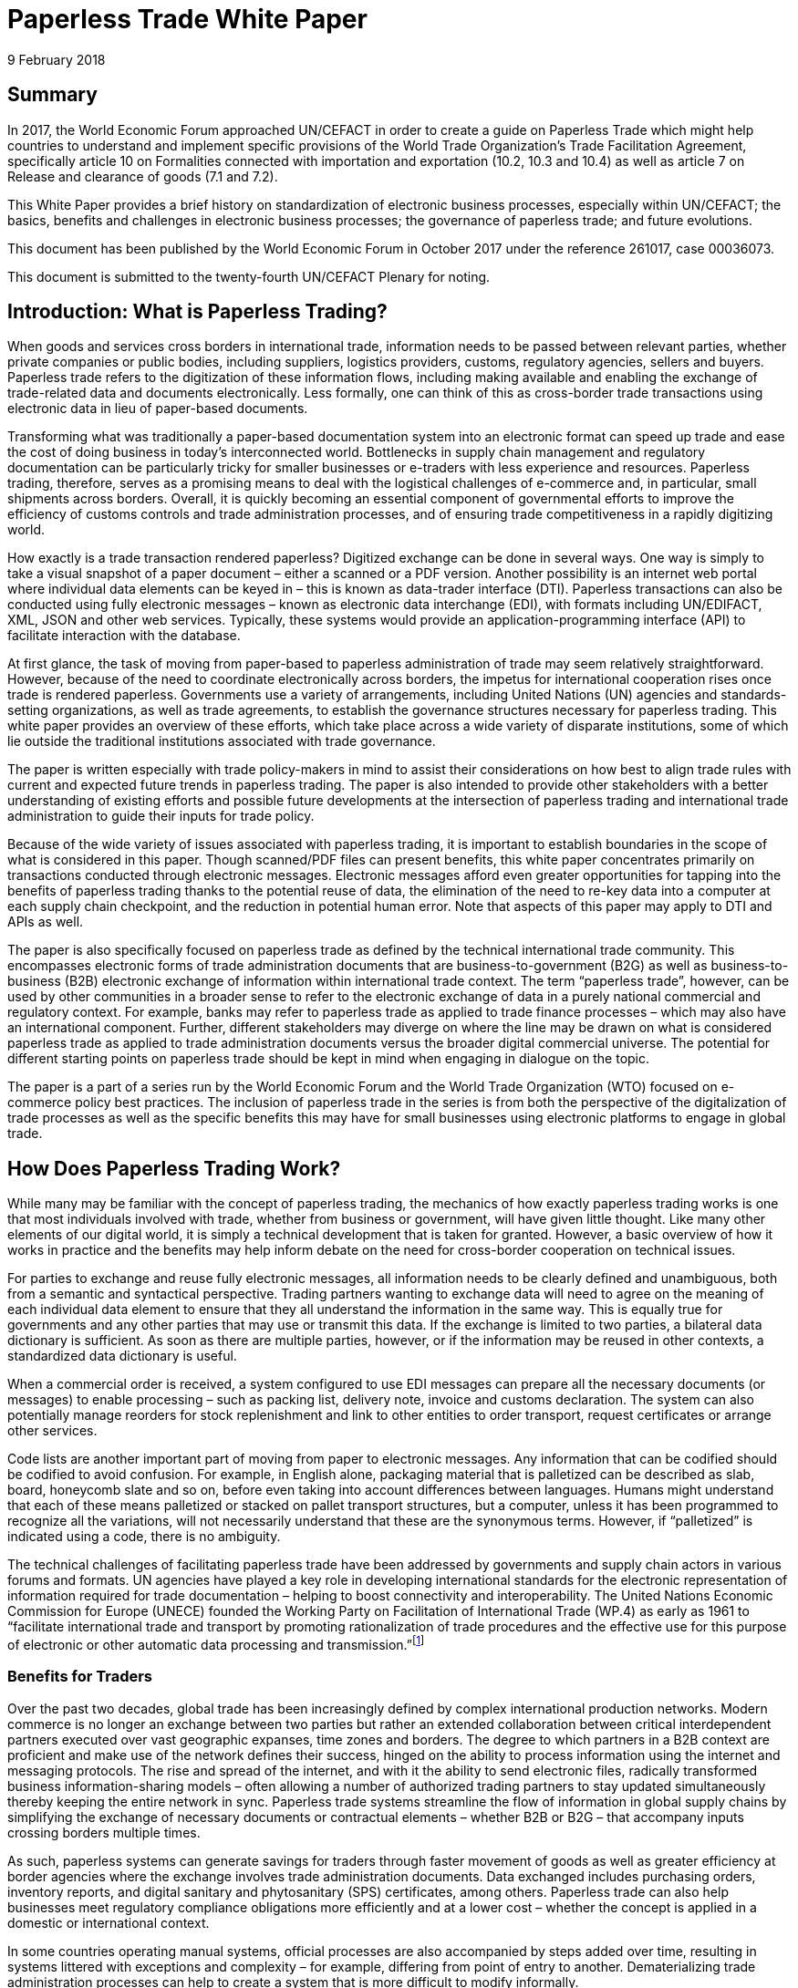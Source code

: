 = Paperless Trade White Paper
:title: Paperless Trade White Paper
:subtitle: How Does It Impact the Trade System?
:doctype: plenary
:docnumber: GE.18-02016(E)
:committee: United Nations Centre for Trade Facilitation and Electronic Business (UN/CEFACT)
:status: published
:copyright-year: 2018
:session: 24
:session-date: Geneva, 30 April – 1 May 2018
:agenda-item: Item 6 of the provisional agenda
:collaborator: World Economic Forum
:agenda-id: ECE/TRADE/C/CEFACT/2018/6
:revdate: 9 February 2018
:language: English
:distribution: General
:local-cache-only:
:data-uri-image:

[abstract]
== Summary
In 2017, the World Economic Forum approached UN/CEFACT in order to create a guide on Paperless Trade which might help countries to understand and implement specific provisions of the World Trade Organization’s Trade Facilitation Agreement, specifically article 10 on Formalities connected with importation and exportation (10.2, 10.3 and 10.4) as well as article 7 on Release and clearance of goods (7.1 and 7.2).

This White Paper provides a brief history on standardization of electronic business processes, especially within UN/CEFACT; the basics, benefits and challenges in electronic business processes; the governance of paperless trade; and future evolutions.

This document has been published by the World Economic Forum in October 2017 under the reference 261017, case 00036073.

This document is submitted to the twenty-fourth UN/CEFACT Plenary for noting.


== Introduction: What is Paperless Trading?

When goods and services cross borders in international trade, information needs to be passed between relevant parties, whether private companies or public bodies, including suppliers, logistics providers, customs, regulatory agencies, sellers and buyers. Paperless trade refers to the digitization of these information flows, including making available and enabling the exchange of trade-related data and documents electronically. Less formally, one can think of this as cross-border trade transactions using electronic data in lieu of paper-based documents.

Transforming what was traditionally a paper-based documentation system into an electronic format can speed up trade and ease the cost of doing business in today’s interconnected world. Bottlenecks in supply chain management and regulatory documentation can be particularly tricky for smaller businesses or e-traders with less experience and resources. Paperless trading, therefore, serves as a promising means to deal with the logistical challenges of e-commerce and, in particular, small shipments across borders. Overall, it is quickly becoming an essential component of governmental efforts to improve the efficiency of customs controls and trade administration processes, and of ensuring trade competitiveness in a rapidly digitizing world.

How exactly is a trade transaction rendered paperless? Digitized exchange can be done in several ways. One way is simply to take a visual snapshot of a paper document – either a scanned or a PDF version. Another possibility is an internet web portal where individual data elements can be keyed in – this is known as data-trader interface (DTI). Paperless transactions can also be conducted using fully electronic messages – known as electronic data interchange (EDI), with formats including UN/EDIFACT, XML, JSON and other web services. Typically, these systems would provide an application-programming interface (API) to facilitate interaction with the database.

At first glance, the task of moving from paper-based to paperless administration of trade may seem relatively straightforward. However, because of the need to coordinate electronically across borders, the impetus for international cooperation rises once trade is rendered paperless. Governments use a variety of arrangements, including United Nations (UN) agencies and standards-setting organizations, as well as trade agreements, to establish the governance structures necessary for paperless trading. This white paper provides an overview of these efforts, which take place across a wide variety of disparate institutions, some of which lie outside the traditional institutions associated with trade governance.

The paper is written especially with trade policy-makers in mind to assist their considerations on how best to align trade rules with current and expected future trends in paperless trading. The paper is also intended to provide other stakeholders with a better understanding of existing efforts and possible future developments at the intersection of paperless trading and international trade administration to guide their inputs for trade policy.

Because of the wide variety of issues associated with paperless trading, it is important to establish boundaries in the scope of what is considered in this paper. Though scanned/PDF files can present benefits, this white paper concentrates primarily on transactions conducted through electronic messages. Electronic messages afford even greater opportunities for tapping into the benefits of paperless trading thanks to the potential reuse of data, the elimination of the need to re-key data into a computer at each supply chain checkpoint, and the reduction in potential human error. Note that aspects of this paper may apply to DTI and APIs as well.

The paper is also specifically focused on paperless trade as defined by the technical international trade community. This encompasses electronic forms of trade administration documents that are business-to-government (B2G) as well as business-to-business (B2B) electronic exchange of information within international trade context. The term “paperless trade”, however, can be used by other communities in a broader sense to refer to the electronic exchange of data in a purely national commercial and regulatory context. For example, banks may refer to paperless trade as applied to trade finance processes – which may also have an international component. Further, different stakeholders may diverge on where the line may be drawn on what is considered paperless trade as applied to trade administration documents versus the broader digital commercial universe. The potential for different starting points on paperless trade should be kept in mind when engaging in dialogue on the topic.

The paper is a part of a series run by the World Economic Forum and the World Trade Organization (WTO) focused on e-commerce policy best practices. The inclusion of paperless trade in the series is from both the perspective of the digitalization of trade processes as well as the specific benefits this may have for small businesses using electronic platforms to engage in global trade.

== How Does Paperless Trading Work?
While many may be familiar with the concept of paperless trading, the mechanics of how exactly paperless trading works is one that most individuals involved with trade, whether from business or government, will have given little thought. Like many other elements of our digital world, it is simply a technical development that is taken for granted. However, a basic overview of how it works in practice and the benefits may help inform debate on the need for cross-border cooperation on technical issues.

For parties to exchange and reuse fully electronic messages, all information needs to be clearly defined and unambiguous, both from a semantic and syntactical perspective. Trading partners wanting to exchange data will need to agree on the meaning of each individual data element to ensure that they all understand the information in the same way. This is equally true for governments and any other parties that may use or transmit this data. If the exchange is limited to two parties, a bilateral data dictionary is sufficient. As soon as there are multiple parties, however, or if the information may be reused in other contexts, a standardized data dictionary is useful.

When a commercial order is received, a system configured to use EDI messages can prepare all the necessary documents (or messages) to enable processing – such as packing list, delivery note, invoice and customs declaration. The system can also potentially manage reorders for stock replenishment and link to other entities to order transport, request certificates or arrange other services.

Code lists are another important part of moving from paper to electronic messages. Any information that can be codified should be codified to avoid confusion. For example, in English alone, packaging material that is palletized can be described as slab, board, honeycomb slate and so on, before even taking into account differences between languages. Humans might understand that each of these means palletized or stacked on pallet transport structures, but a computer, unless it has been programmed to recognize all the variations, will not necessarily understand that these are the synonymous terms. However, if “palletized” is indicated using a code, there is no ambiguity.

The technical challenges of facilitating paperless trade have been addressed by governments and supply chain actors in various forums and formats. UN agencies have played a key role in developing international standards for the electronic representation of information required for trade documentation – helping to boost connectivity and interoperability. The United Nations Economic Commission for Europe (UNECE) founded the Working Party on Facilitation of International Trade (WP.4) as early as 1961 to “facilitate international trade and transport by promoting rationalization of trade procedures and the effective use for this purpose of electronic or other automatic data processing and transmission.”footnote:[Terms of Reference of the Facilitation of International Trade Procedures: http://www.unece.org/trade/facil/wp4_tor.htm (link as of 09/2017)]

=== Benefits for Traders

Over the past two decades, global trade has been increasingly defined by complex international production networks. Modern commerce is no longer an exchange between two parties but rather an extended collaboration between critical interdependent partners executed over vast geographic expanses, time zones and borders. The degree to which partners in a B2B context are proficient and make use of the network defines their success, hinged on the ability to process information using the internet and messaging protocols. The rise and spread of the internet, and with it the ability to send electronic files, radically transformed business information-sharing models – often allowing a number of authorized trading partners to stay updated simultaneously thereby keeping the entire network in sync. Paperless trade systems streamline the flow of information in global supply chains by simplifying the exchange of necessary documents or contractual elements – whether B2B or B2G – that accompany inputs crossing borders multiple times.

As such, paperless systems can generate savings for traders through faster movement of goods as well as greater efficiency at border agencies where the exchange involves trade administration documents. Data exchanged includes purchasing orders, inventory reports, and digital sanitary and phytosanitary (SPS) certificates, among others. Paperless trade can also help businesses meet regulatory compliance obligations more efficiently and at a lower cost – whether the concept is applied in a domestic or international context.

In some countries operating manual systems, official processes are also accompanied by steps added over time, resulting in systems littered with exceptions and complexity – for example, differing from point of entry to another. Dematerializing trade administration processes can help to create a system that is more difficult to modify informally.

Reductions in trade costs and efficiency via paperless trade can be particularly helpful for small and medium-sized enterprises (SMEs) using e-commerce platforms to access international markets.footnote:[http://artnet.unescap.org/pub/WP146.pdf (link as of 09/2017)] E-traders may have more limited resources to manage additional trade documentation, or doing so for relatively low value parcels may be uneconomical. For example, one survey found that where EDI files were not accepted in some countries, each parcel needed to be declared individually (contents, dimensions and weight).footnote:[https://www.wto.org/english/tratop_e/serv_e/wkshop_june13_e/ecom_national_board_e.pdf (link as of 09/2017)] Delivery delays due to waiting times at the border can be damaging for e-traders relying on good customer reviews to build trust.footnote:[https://www.intracen.org/uploadedFiles/intracenorg/Content/Publications/Bringing%20SMEs%20onto%20the%20e-Commerce%20Highway_final_250516_Low-res.pdf]

As electronic messages typically move much faster than physical merchandise, implementing paperless trade systems has also driven major innovations in international supply chains, such as “just-in-time” delivery. Using this approach, companies can hold as little stock as possible, ordering merchandise when it needs to be sold or used. Modern supply chains must equally adapt to ever-shortening production lifecycles, consumer tastes and rapid technological developments. Without electronic messages in the supply chain, these developments would be difficult.

Further, paperless trade systems have facilitated the emergence of “third-party logistics” (3PL) players that offer elements of distribution and fulfilment for clients. These play a vital role in the planning and execution of global trade. Some commercial solutions – such as customs APIs – offered by several logistics services providers can particularly help e-traders navigate customs clearance by enabling the integration of shipping and regulatory processes into their business systems and websites. Some logistics providers also offer landed cost calculators for e-traders to display the full cost of the product – including customs duties, shipping and transport – upfront to potential buyers and mitigate potential conflicts.footnote:[https://www.clarity-ventures.com/ecommerce/-all-features/cutting-edge-logistics-integrations/customs-and-duties-integration (link as of 09/2017)] More broadly, the operational side of trade today hinges on the inclusion of third-party specialists covering freight forwarders, quality-assurance teams, customs brokers and transport carriers for ocean, air and road – many of which deploy dematerialized processes in a B2B context.

=== Benefits for Governments

By enabling real-time information on the location and status of a shipment, paperless trade can improve transparency and traceability. As supply chains become more complex, traceability has been sought by consumers, business and governments across all manner of products, to ensure labour, environmental and other standards. While traceability can be achieved through paper-based systems, digital systems are timelier and can reduce fraud. On the latter, paperless trade can help to tackle illegal and counterfeit trade or trade-based money-laundering by increasing the visibility on exported goods and easily exposing trades that make no commercial sense. Paperless trade can also help governments more efficiently to address growing security concerns and the need to ensure there are no potential threats hidden in commercial packages. Electronic data exchange, where two governments have agreed to do so, can enable a better tracking of the value of goods declared – in some manual systems, exporters might over-declare to maximize tax recovery, while an importer might under-declare to pay less import duties. Recent evolutions in technology, such as blockchain, could provide benefits in ensuring the integrity of data.

Paperless trade can also play a key role in cross-border regulatory cooperation. For example, standardized electronic data messaging language maintained by UN agencies can enable countries to exchange electronic SPS certificates for agriculture products or communicate laboratory results in the agri-food industry. The International Plan Protection Convention (IPPC) multilateral treaty under the UN Food and Agriculture Organization (FAO) is developing a globally harmonized approach for electronic phytosanitary certificates exchange – used to check the quality of food products – that will use UN e- business standards.footnote:[As developed by the United Nations Centre for Trade Facilitation and e-Business (UN/CEFACT). See more here: https://www.ippc.int/en/ephyto/ (link as of 09/2017)] Another UN standard on electronic exchange of fishery data – including fishing locations, species and quantity caught and so on – could improve sustainable fisheries management and trade.footnote:[UN/CEFACT’s Fisheries Language Universal Exchange (FLUX) standard enables record and exchange of harmonized electronic data from fishing vessels to other parties. This could be one tool in help fisheries management traceability efforts in the supply chain in order to help reduce the incidence of illegal fishing and trade. https://www.unece.org/info/media/news/trade/2017/unece-showcases-its-contribution-to- halt-overfishing-at-un-ocean-conference-in-new-york/doc.html (link as of 09/2017)]


Many countries are developing single windows that serve as one simple point of entry for submitting regulatory documents and other supporting evidence when merchandise is imported or exported. Almost all single windows implemented today are electronic systems with a web-based interface. As such, running an electronic single window usually requires the ability to process electronic message exchanges. The World Trade Organization (WTO) Trade Facilitation Agreement (Article 10.4) includes an endeavour to maintain or establish a single window using information technology to the extent possible and practicable. According to the United Nations Economic Commission for Europe (UNECE) Recommendation 33,footnote:[The first international description and recommendation on Single Window, “Recommendation and Guidelines on establishing a Single Window to enhance the efficient exchange of information between trade and government Recommendation 33” UNECE 2005, see page 3, point 2: http://www.unece.org/fileadmin/DAM/cefact/recommendations/rec33/rec33_trd352e.pdf (link as of 09/2017)] a single window is a facility that allows parties involved in trade and transport to lodge standardized information and documents with a single entry point to fulfil all import, export and transit-related regulatory requirements. If information is electronic, individual data elements should only be submitted once.

Implementing paperless trade and electronic single-window systems can contribute to improving a country’s international commercial-enabling environment, encouraging more business activity, in turn driving economic growth and development. In Senegal, for instance, the implementation of the electronic single window reduced the border pre- clearance and clearance processing time by 90%, from an average of two weeks to just one day. The cost of border processes has decreased by 60%, while the streamlined system has allowed the border agencies to reassign staff to other priority areas.footnote:[African Alliance for E-Commerce and World Bank. AACE Single Window Peer Review: Senegal. 2014.] In Costa Rica, the Inter-American Development Bank finds that the implementation of the electronic single window increased exports by 2% a year from 2007-2013. Looking at the cost-benefit analysis, an approximate $1.7 million invested in the system translated into a twentyfold gain in terms of increased exports and reductions in public administration costs.footnote:[Volpe Martincus, Christian. _Out of the border labyrinth: an assessment of trade facilitation initiatives in Latin America and the Caribbean._ Inter-American Development Bank. 2016. P. 200
] This is equal to a rate of return of roughly $16 for every dollar paid. Peru also established a Single Window for Foreign Trade in 2010, which improves coordination by connecting eight government institutions that issue export and import permits, as well as shipping-related entities.footnote:[http://www.intracen.org/publication/SME-Competitiveness-Outlook-Meeting-the-Standard-for-Trade/ (link as of 09/2017)]

== Paperless Trade Challenges
Paperless trade is not without challenges. The set-up and operation of paperless trade measures, supporting regulation and electronic single windows, is not yet a given across all countries. The UN has conducted a survey of 120 countries, across a range of 38 measures related to trade facilitation and paperless trading. From a subset of factors relevant to all survey countries, it was then able to derive an average implementation score; a score of 100% reflects full implementation across all factors. The average implementation rate of trade facilitation and paperless trade measures from the most recent 2017 survey 61%.footnote:[http://www.unescap.org/news/good-progress-made-implementing-wto-trade-facilitation-agreement-still-long-road-paperless-and (link as of 09/2017)] This figure reflects steady improvement over the past two years but also highlights the degree to which most countries have yet to implement the full range of possible measures.footnote:[Note that the average implementation rate in 2015 was 53%. See https://unnext.unescap.org/content/global-survey-trade-facilitation-and-paperless-trade-implementation-2015 (link as of 09/2017).]

Even more alarming is the fact that only about 34% of countries have implemented measures related to the cross-border exchange of electronic data and documents.footnote:[See supra note 11.] Results from the OECD-WTO Sixth Global Aid for Trade Review show that while most IT border systems in developed and emerging economies can be used for EDI-based exchange, this is still under implementation in many low-income economies. Countries with less clear legislation, weaker infrastructure and lower IT capacity can face hurdles in implementing paperless systems.

Furthermore, only about 40% of all upper-middle income countries have single windows in place, while the figure is 20% for lower-middle income countries and less than 10% in low-income countries.footnote:[https://www.wto.org/english/res_e/booksp_e/aid4trade17_e.pdf] The OECD finds that progress on implementing single windows is often linked to the quality of cooperation and information exchange among various government agencies, customs departments and border control posts.footnote:[Ibid.] Single-window implementation may pose a bigger challenge for countries more reliant on imports due to complexity. Some systems may also not satisfy the five-point definition of a “single window” – whether because there is not a governmental mandate resulting in multiple systems or there is not a clear single entry point. Where single windows do not distribute information to all relevant regulatory bodies, traders may still need to submit information several times.

Paperless trading is also reliant on domestic rules on the legal validity of electronic documents, electronic signatures, where these are applied, and other data-regulation requirements. Further, if paperless trade is to be effective in the international trade- enabling context, governments must accept data at customs and within regulatory agencies without also requiring original paper documentation. In other words, a paperless system that still requires the submission of paper-based documents at some point in the trading chain destroys much of the value of the digital tools for traders.

Finally, capacity building may be needed to boost paperless trade use. SMEs and e-traders may lack access to the internet, encounter slow connections, or pay high usage rates. Even with access, they may not have the digital skills to use new IT systems or services or be able to maximize the advantage of going paperless.footnote:[http://www.intracen.org/publication/Bringing-SMEs-onto-the-e-Commerce-Highway/ (link as of 09/2017)]

== Technical Standards for Paperless Trading: A brief history
As is true of any system with complex technical arrangements that require cross- border cooperation, international standards have emerged for different facets of paperless trade. This section provides a quick overview of these standards, including their historical evolution.

[IMPORTANT]
.The United Nations Centre for Trade Facilitation and e-Business
====
The United Nations Centre for Trade Facilitation and e-Business (UN/CEFACT) is an intergovernmental body of the UNECE. It develops policy recommendations and standards based on public and private sector collaboration. Work on these deliverables requires the support of at least three UN Members. Completed projects are presented to the UN/CEFACT Plenary – which any UN Member can join – for approval. In this way, all countries can participate in the standardization process. All results are available free of charge.

UN/CEFACT aims to be a semantic hub for data elements. It maintains a Core Component Library (CCL) that serves as an encyclopedia of data elements and includes inputs from other organizations with electronic business standards; this is outlined in a multilateral MoU between UNECE and the International Standards Organization (ISO), International Telecommunications Union (ITU) and International Electrotechnical Commission (IEC). A long-term objective is to harmonize various data elements and render the base semantics compatible between different standards bodies. Other bodies such as the World Customs Organization (WCO) have aligned their data requirements with past CCL libraries as demonstrated in a case study in <<annex-b>>.
====

International technical standards play an important role in trade governance, in large part due to the WTO Agreement on Technical Barriers in Trade (TBT Agreement) and similar language in free trade agreements (FTAs)/regional trade agreements (RTAs). WTO Members are required to base their technical regulations for trade in goods on international standards or to explain why deviation is necessary. Awareness of the existing international standards, and the institutions through which these standards are established, is important for trade policy-making. This is especially the case if paperless trading systems at the border will be integrated with domestic regulatory systems concerning the distribution and sale of goods behind the border.

Disparate institutions at the multilateral and regional levels are involved in the creation of these international technical standards. Because of the division of responsibilities within government bureaucracies, some trade policy-makers will not necessarily be aware of the work of other officials within their own government in establishing these technical standards, despite the fact that the creation of such standards will inevitably impact traders. The discussion below is also intended to flag for trade policy-makers the various forums through which international technical standards governing paperless trading are being shaped, so that they can better coordinate their policy-making objectives on paperless trade within their government.

Efforts to improve cross-border exchange of trade information date back more than 50 years. The UN Layout Key was developed in the 1960s to standardize the representation of information on trade documents. It was quickly accompanied by a data dictionary so all parties would consistently understand the same thing. The birth of the UN Trade Data Element Directory, or UN/TDED, was the first essential step towards electronic messages.

As mentioned above, code lists are another important feature of paperless trade, allowing for better mutual understanding of content as textual information may be incomplete, misleading or uninterpretable. UN/CEFACT maintains a number of code lists that can be downloaded free of charge and are often used by other standard-setting bodies to increase interoperability. Further information on UN/CEFACT code lists is included in <<annex-a>>.

The availability of a data dictionary and the use of code lists combined with an exponential growth in the use of computers led to the creation of standardized messages for data exchange. The UN Electronic Data Interchange for Administration, Commerce and Transport (UN/EDIFACT) was one pioneer in this area – effectively replacing some paper documents from the mid-1980s onwards. Similar initiatives took place regionally.

UN/EDIFACT is a syntax or message exchange language that is centrally maintained by UN/CEFACT. Some messages are developed by other organizations and then submitted to UN/CEFACT to be harmonized and entered into the official directories. The messages are identified by a six-character name, such as INVOIC for invoice or CUSDEC for a customs declaration, and the information is organized into groupings, similar to those found on paper documents including importer information, product details, payment conditions, and so on. Each grouping has a strict format – such as length and type of information – much of which was inherited from paper documents. Further information on the technical functioning of UN/EDIFACT messages is detailed in <<annex-a>>.

UN/EDIFACT was the dominant messaging syntax throughout the 1990s and remains likely the most widely used single standard for data exchange – especially since it is freely available and is regularly updated. While official statistics are hard to come by, sectoral estimates, such as those by the maritime industry, indicate that about 8,000 EDIFACT messages are exchanged per day.

Even so, over the past two decades an increasing number of exchanges use XML. This EDI syntax provides higher flexibility in the structure, length and format, often making it more attractive. However, there is no single, centrally maintained XML version – there could potentially be as many XML languages as business partners. Other technical disadvantages include larger data files. UN/CEFACT does offer a standardized XML, as do some International Organization of Standards (ISO) committees, the World Customs Organization (WCO), the International Air Transport Association (IATA) and others. The UN/CEFACT approach to XML has been to start standardizing the processes and then the data related to each process is to contain before creating XML messages. Further information on XML languages is contained in <<annex-a>>.

The use of electronic invoices merits particular attention. The European Union has decided that all public institutions must accept and may require electronic invoices, as part of a wider drive to decrease the use of paper. Two standards should be used to ensure interoperability, one of which is the UN/CEFACT Cross Industry Invoice (CII). All public institutions – from elementary schools to garbage collection, from town halls to ministries – will be obliged to accept the CII as one of the official standards for the submission of electronic invoices.footnote:[See case study in <<annex-b>>] Other countries are also seriously studying implementation of the CII.

The CII is accompanied by a series of messages, beginning with the term cross- industry, which aim to cover a range of domain needs from agriculture to automotive and industrial services. Cross-industry messages cover invoice, ordering, catalogue, quotation, delivery, remittance and so on. These have today been consolidated into a Supply Chain Reference Data Model that enables a process-driven approach instead of a document- driven approach to supply chain information exchanges.

== Key Principles for Paperless Trading

From all of the above, it is hardly surprising that paperless trade is often seen as a tech-driven process. But this is only partially true; implementation requires, first and foremost, a high-level political consensus, policy frameworks, supporting laws and legislation and an institutional set-up. A policy framework may define targets and implementing strategies and detail the necessary allocation of resources, while enabling legal structures includes laws and statutes, implementing decrees and regulations and contractual provisions – such as for the terms of use or the provision of electronic single windows or e-Port Community Systems.

Efforts towards uniform supporting legislation came a decade after the initiation of technical standards for paperless trade, largely through the United Nations Commission for International Trade Law (UNCITRAL), which developed model laws relevant to electronic transactions, e-commerce and e-signatures.footnote:[For further information on electronic transactions and e-signatures, see “Making Deals in Cyberspace: What’s the Problem,” World Economic Forum, October 2017.] These model laws include several key governance principles.

The first is the principle of non-discrimination between the use of electronic communications and paper when submitting documents such as those required by regulatory agencies. Laws that allow the submission of electronic information are essential for launching an effective paperless trade system.

Second, the principle of functional equivalence implies that paper-based functions may be replicated by electronic communications or procedures, which may or may not be mirror images of paper-based procedures but fulfil the same legal functions.

Third, applying the principle of technological neutrality implies ensuring that legislation does not favour specific technologies. In a rapidly changing digital and technology environment, paperless trade policy frameworks must be open to future developments. Detailed provisions on technical requirements can be contained in implementing regulations that are easier to adapt as needed.

These principles have been carried forward in some trade and regional integration contexts. Part of the legal framework for electronic contracting is also based on standard contracts and rules such as the Incoterms and the Uniform Customs and Practice for Documentary Credits of the International Chamber of Commerce.footnote:[UN/CEFACT provides a code list for Incoterms in Recommendation No. 5.] Paperless trade policy frameworks can also relate to issues on data authentication and security as well as data protection and retention, including data archiving and sharing.

== Global Governance of Paperless Trade
At present, a number of efforts exist to advance interoperable paperless trade policy frameworks through a variety of approaches. These include recommendations from UN agencies, trade deals and regional integration initiatives. Importantly, these ongoing efforts exist across institutions and are not necessarily coordinated.

One approach has been to focus on shaping non-obligatory norms, or suggested recommendations, for governments to follow. UN/CEFACT plays a key role in developing trade facilitation recommendations targeting high-level policy-makers that typically touch on specific aspects of paperless trade. For example, Recommendation 12 applies to facilitating maritime transport documentation through a principle of an electronic sea waybill to replace the paper-based bill of lading. Recommendation 14 provides guidance on electronic authentication for trade documents.

Another approach has been to develop treaty provisions. The WTO TFA, a multilateral deal that entered into force in February 2017, contains a number of provisions potentially relevant to paperless trade. These refer to the electronic exchange of data and documents, the electronic submission of trade related documents, e-payment systems, electronic single window systems and international standards for paperless trade. Some specific references are detailed in <<table1>> (below), although others could also be considered.

While covering aspects related to paperless trade, the textual language of the TFA leaves much room for WTO Members to shape their own systems and legal frameworks. The TFA is also crafted to take into account individual country situations and capacities. To benefit from the special and differential treatment provisions found in the agreement, WTO Members must categorize and notify their ability to fulfil each provision and may signal the need for support for implementation. Estimates suggest that full implementation of the TFA – which includes but goes beyond paperless trade administration provisions – could reduce trade costs by an average of 14.3% and boost global trade by up to $1 trillion a year.footnote:[https://www.wto.org/english/res_e/booksp_e/world_trade_report15_e.pdf (link as of 09/2017)]

[[table1]]
.WTO TFA provisions relevant to paperless trade
|===
|Article |Provision

|Article 7.1 |  “Each Member shall, as appropriate, provide for advance lodging of documents in electronic format for pre-arrival processing of such documents.”
|Article 7.2 | “Each Member shall, to the extent practicable, adopt or maintain procedures allowing the option of electronic payment for duties, taxes, fees, and charges collected by customs incurred upon importation and exportation.”
|Article 10.2 | "Each Member shall, where appropriate, endeavour to accept paper or electronic copies of supporting documents required for import, export, or transit.”
|Article 10.3 | Encourages Members to “use relevant international standards or parts thereof as a basis for their import, export, or transit formalities and procedures” which in theory would apply to standards relevant for e- commerce as well.
|Article 10.4 |  “Members shall endeavor to establish or maintain a single window, enabling traders to submit documentation and/or data requirements for importation, exportation, or transit of goods through a single entry point to the participating authorities or agencies.” The article further stipulates that “Members shall, to the extent possible and practicable, use information technology to support the single window.”
|===

Besides these texts, paperless trade provisions commonly feature in FTAs. Indeed, the first e-commerce provision found in any trade deal addresses paperless trade, specifying that parties should have in place an electronic environment supporting electronic business application between their customs administrations and trading community.footnote:[2001 RTA between New Zealand and Singapore, as referenced in https://www.wto.org/english/res_e/reser_e/ersd201711_e.pdf (link as of 09/2017)] One study found that more than half of the trade agreements in play since 2005 address paperless trade in some shape or form.footnote:[Duval, Yann and Kong Mengjing. Digital Trade Facilitation: Paperless Trade in Regional Trade Agreements. ADBI Working Paper Series, June 2017. Available at https://www.adb.org/sites/default/files/publication/321851/adbi-wp747.pdf (link as of 09/2017) Note that this study uses a broader definition of paperless trading than the WTO study referenced below.] Specifically, in a recent study of regional trade agreements, the WTO notes that paperless trade administration provisions are found in the e-commerce chapter of 47 RTAs (or 32 RTAs if provisions referring to e- government are excluded) and in the customs procedures or trade facilitation chapters of 39 RTAs. In addition, related provisions on electronic procurement can be found in the government procurement chapter of 25 RTAs. Overall, paperless trade provisions are the sixth most common type found in RTA e-commerce chapters.footnote:[ https://www.wto.org/english/res_e/reser_e/ersd201711_e.pdf (link as of 09/2017)]

The focus area and coverage of these provisions, however, can vary greatly. Specific articles on paperless trading often take the form of soft, rather than hard binding commitments where negotiators use language such as “shall endeavour”. The provision is usually accompanied by a definition of trade administration documents.footnote:[WTO research notes that this typically refers to forms issued or controlled by the government of a party, which must be completed by or for an importer or exporter in relation to the import of export of goods. The FTA between Japan and Switzerland is the only agreement notified to the WTO that extends the definition to forms that a party issues or controls that must be completed by a services supplier. For more, see: https://www.wto.org/english/res_e/reser_e/ersd201711_e.pdf (link as of 09/2017)] Paperless trading provisions frequently require that a government make publicly available electronic versions of all trade administration documents – sometimes specifying a time-delineated implementation goal. These also typically require the government to accept trade administration documents submitted electronically as the legal equivalent of the paper version of such document.

Select FTAs require parties to work towards the implementation of initiatives that support paperless trading – such as electronic single windows. An FTA between Chile and Australia, for example, refers to the development of a single window with cross- referencing between the e-commerce and customs chapters. Several FTAs see parties pledge to use international standards or methods when developing paperless trade systems, which can be a good way to ensure interoperability.

Some countries have inserted provisions on cooperation in relation to paperless trading. This can take the form of sharing experiences on regulations, laws and programmes on e-commerce and e-government – with the latter a proxy for paperless trading – or regulatory dialogue. A limited number of agreements require parties to cooperate bilaterally and in international forums to enhance the acceptance of electronic versions of trade administration documents. The Japan-Singapore FTA commits parties to encourage cooperation between relevant private entities engaged in paperless trading and establishes a joint committee on paperless trade geared towards reviewing implementation issues.

The minority of FTAs in which the language of the standalone “paperless trading” provision is drafted as a binding obligation almost all concern an FTA with Australia or New Zealand. These include the Australia-China FTA, Australia-Malaysia FTA, Australia- Singapore FTA, Australia-Thailand FTA and New Zealand-Thailand FTA. Each of these agreements allows limited exceptions if there is a “domestic or international legal requirement to the contrary” or if paperless trading would “reduce the effectiveness of the trade administration process”.

Among recent FTAs, the Trans-Pacific Partnership (TPP) had the broadest comprehensive coverage in terms of elements related to paperless trading. It included acceptance of electronic copies; e-submission of trade-related documents such as SPS certification; electronic customs systems; e-certification and e-signature, including mutual recognition; and international standards. Besides the TPP, other FTAs with a broad scope of coverage include the US-Republic of Korea FTA and several other recent Korean FTAs (such as those with China and Viet Nam).

In general, the breadth of paperless trading elements is broadest for FTAs negotiated in the Asia-Pacific, reflecting the region’s leadership in this area. While the EU has focused on building paperless trading systems for its members, FTAs negotiated by the European Commission tend not to put as much emphasis on paperless trading as compared to those negotiated by the US, Australia, Republic of Korea, or others. The EU agreement with Colombia and Peru includes the commitment to endeavour to make trade management documents available electronically and to accept electronic documents as the legal equivalent of paper. The agreement with Korea includes cooperation on implementing paperless trading.

The UN Economic and Social Commission for the Asia-Pacific (UNESCAP) adopted a Framework Agreement on Facilitation of Cross-Border Paperless Trade in May 2016 to advance regional coherence. The treaty is designed to provide new tools and a digital complement for implementing the TFA and facilitating cross-border commerce. Among other things, it will help to promote general principles to enable the exchange and mutual recognition of trade-related data and documents in electronic form. Some estimates suggest full implementation could boost Asia-Pacific exports by as much as $257 billion annually, while the time taken to export could fall by 44%. Cost savings across all trade in the Asia-Pacific region could be worth $7 billion annually.footnote:[“New UN treaty to facilitate paperless trade in Asia and the Pacific to support Trade Facilitation Agreement implementation.” Trade Facilitation Agreement Facility, 1 October 2016. Available at http://www.tfafacility.org/new-un-treaty-facilitate-paperless-trade-asia-and-pacific-support-trade- facilitation-agreement (link as of 09/2017)] The UNESCAP Framework Agreement includes specific provisions to consider requests from least developed and landlocked developing countries for technical assistance to develop paperless trade capacities.

== Technical Considerations Looking Ahead
On the one hand, the constant evolution of technology requires avoiding regulation that locks in one particular solution. On the other hand, the introduction of new technologies or standards into trade processes will create disruptions for actors in the supply chain, so transition plans will be essential.

To date, it is worth noting that electronic messages have been treated as a direct alternative to paper documents, with paperless trade effectively taking a “document-driven” approach with the information in electronic messages being organized in line with corresponding documents, such as invoice, bill of lading, customs declaration and so on. However, this does not optimize the information being gathered. Most documents are part of a chain of information exchanges and a good deal of information tends to be repeated at each step whether on the paper document or an electronic equivalent.

A process-driven approach to the chain of information exchanges would instead consider each exchange within the context of other exchanges related to the same process. Each electronic message in the chain only needs to contain new information, rather than repeating redundant information. The approach implies rethinking how information is exchanged. It also corresponds more closely to the one-time data entry called for in single windows, as defined in UNECE Recommendation 33, and is closer to concepts behind blockchain technology. UN/CEFACT has produced Reference Data Models that support this approach.

Finally, as has been made clear by now, technical standards are a key part of paperless trade. However, it is important to keep in mind the individual agendas of organizations that push their standards, or that disparage another standard. Many IT companies will make a living off complicated data exchange so it may not be in their interest to have an interoperable system. This is sometimes the case for certain governments or government administrations as well. Nevertheless, as more and more trade and international business processes move online, ensuring interoperability and interconnectivity between systems would help to maximize the benefits of the digital economy. This is as much a strategic regulatory choice as it is a business case.

== Options for Further Trade Governance

Several WTO Members have raised the possibility of discussing paperless trade at the WTO, in some instances in connection with implementing the TFA. This includes suggestions for WTO members to accept electronic trade administration documents and grant these the same legal status as paper versions; and facilitating access to, use of and data exchange with the single window of a member’s authorities for international trade by cross-border e-commerce transaction platforms and traders.

One question raised by the examination above is whether WTO members would be willing to accept any treaty language that takes the form of binding, rather than soft, commitments. To date, most RTAs have not used such language – with a few exceptions in the Asia-Pacific region – except on cooperation and information exchange provisions. What type of principles or cooperative approach could the WTO take? What could be learned from the TFA in terms of graduated levels of commitment and binding?

Certainly, activity is happening outside the WTO, as evidenced by UNECE’s 50-year commitment on the topic. As well as growing prevalence in FTAs, regional initiatives to promote interoperable paperless trading systems are also proceeding, including the UNESCAP paperless trade governance framework. As another example, the Asian Pacific Economic Cooperation (APEC) economies’ 1998 Blueprint for Action on Electronic Commerce included a pledge on reducing the requirement for paper documents for customs or other cross-border trade administration by 2005 for developed economies and by 2010 for developing economies, or as soon as possible thereafter. APEC ministers have recognized the potential of paperless trading on several occasions since and have voluntarily outlined individual action plans on paperless trading from 2002 onward.footnote:[https://www.apec.org/Meeting-Papers/Leaders-Declarations/1998/1998_aelm/apec_blueprint_for.aspx (link as of 09/2017)]

Some countries are also exploring innovative bilateral projects to address new trends. For example, Australia and New Zealand are putting in place an e-commerce “green lane” trial to allow for more seamless movement of low-risk goods through the international mail stream between the two countries. The move is driven by recognition of the increasing volume of low-value e-commerce items in the mail stream. The aim is to pre-screen and pre-clear e-commerce goods using data, enabling faster border clearance, improving efficiency of processes, and directing organizational resources towards high-risk goods. The trial is consistent with a WCO-UPU global model for data exchange between customs and posts, agreed in 2012. The trial will use the WCO-UPU Data Model message formats to support the implementation of Electronic Advance Data (EAD) between post and customs, enabled by the UPU CDS.POST IT platform. To ensure the quality of data, e- traders will be encouraged to provide item-level data electronically.

In light of the above, trade officials, customs authorities, regulators and non- governmental stakeholders wishing to advance paperless trade could consider the following questions to establish intervention points:

* To what extent do your regulatory authorities and other officials already accept electronic submissions of trade-related documents? Is this possible, for example, for certificates of origin, SPS certificates, etc., or only for standard trade documentation?
* Do you treat electronic versions of trade documentation as equivalent to the paper version? If not, why not? What are the areas where paper documentation is still required?
* To what extent does your government already permit electronic payment of duties, taxes and other charges associated with import or export?
* Are your systems aligned with international standards? Which standards? Where are they not aligned? What is the rationale given for why not?
* If paperless systems do not exist currently, what are the limitations preventing their implementation? Are there any near-term plans to build out more paperless trading systems?
* How costly will it be to move towards electronic systems for trade documentation? What types of cost savings might you recoup over time? Is it likely that you will be able to procure the funds to do so?
* Besides cost, what political roadblocks might be encountered in transitioning away from paper for trade documentation and records?
* Are there regional initiatives already under way or ones that could develop in the near future?
* Which business constituencies will be most affected by the switch to paperless systems?
* What types of capacity building programmes will be required to maximize the benefits of paperless trading for SMEs? Is the government equipped to provide this capacity building, or is there another actor that can do so?

Capacity building programmes are a key element to ensure that the benefits of paperless trade are widely available and taken advantage of. Thailand’s Electronic Transactions Development Agency (ETDA) and Office for SME Promotion (OSMEP), for example, have developed a training programme for SMEs to use the national and ASEAN Single Window. An ASEAN Connectivity through Trade and Investment (ACTI) project also hosts working group meetings to boost SME knowledge on the ASW and cargo clearance challenges and expectations. The Republic of Korea’s uTradeHub helps to facilitate a full range of international trade processes from certification and licensing, to customs, logistics and cross-border transaction. SMEs can use the system to conduct negotiations with potential buyers and sellers, address logistics, customs procedures and e- payments.footnote:[http://www.intracen.org/uploadedFiles/intracenorg/Content/Publications/makingwto.pdf (link as of 09/2017)]

Experts also recommend using workshops and consultations with SMEs to discuss the digitalization of trade processes – including taking stock of what trade information is already processed electronically; what blockages exist to SMEs participating in the electronic exchange of documents; and what human resource capacity building and/or other facilities would be needed to enable SMEs to benefit from electronic procedures, such as mobile applications.footnote:[http://www.intracen.org/uploadedFiles/intracenorg/Content/Publications/makingwto.pdf (link as of 09/2017)]

An outstanding question across the policy, technical and business community lies in the application and spread of new advanced technologies. Are businesses in developing countries equipped with the infrastructure and enabling environment to stay connected to international production networks? Will these technologies add costs or make processes easier and cheaper? If applied in a B2G context, how to ensure interoperability and capacity building? International production networks dependent on advances in technology have helped to drive global growth over the past several decades. A world with increased connectivity, digitization and smart technology could accelerate this still further, providing the right frameworks are in place.

[[annex-a]]
[appendix]
== Selection of UN/CEFACT Technical Standards

UN/EDIFACT messages cover all aspects of the international supply chain. For example, in the transport sector, UN/EDIFACT covers both contractual messages such as forwarding and consolidation (IFCSUM), booking (IFTMBF), consignment advice (IFTMCA), multimodal status report (IFTSTA), and operational messages such as bay plan/stowage plan (BAPLIE), vessel call (CALINF), and container gate-in/gate-out (CODECO). These messages allow traders to book transport, receive updates on the status of their delivery, declare where containers are on a ship, declare when a ship is to call at a port, communicate when a container arrives or leaves a customs-controlled area, just to give some examples.

Customs messages in UN/EDIFACT are well known around the world by their six- digit abbreviations CUSCAR (cargo reports), CUSDEC (customs declarations), CUSREP (customs response), PAXLST (passenger list) and, more recently, GOVCBR (government cross-border regulatory message). These messages are developed by the World Customs Organization but standardized and maintained by UN/CEFACT.

The supply chain sector also widely uses UN/EDIFACT messages for information such as purchase orders (ORDERS), despatch advices (DESADV), sales forecasts (SLSFCT), and inventory reports (INVRPT). Financial services use a good number of UN/EDIFACT messages such as invoice (INVOIC), remittance advice (REMADV), and quotations (QUOTES). There are also UN/EDIFACT messages in accounting and audit, architecture and construction (in particular for project management), health and insurance, statistics, social security, employment, education and travel/tourism. Being standardized internationally, these all can be used at both cross-border level and national level.

XML is a longer form of data message and so requires more storage space as well as bandwidth for transmission. The segments in XML can have human readable names (known as “tags”) instead of being limited to three characters and the format of the data is less rigid since it is largely disassociated from the paper format. The UN/CEFACT approach to XML focuses on the semantics (data definitions and content) instead of just the outline of the messages themselves. Each UN/CEFACT XML deliverable includes: a Business Requirement Specification (BRS) describing the choreography of events within a process; a Requirements Specification Mapping (RSM) defining the data requirements and all relevant entries in the UN/CEFACT Core Component Library (an encyclopaedia of all data elements); and a resulting XML message (or a series of XML messages, as the case may be).

UN/CEFACT also has three main types of code lists. The first are recommendation code lists which are published as trade-facilitation recommendations (typically the main recommendation describes the code list and its use, and the actual code list is in an annex to facilitate its updating). These cover codes such as packaging, units of measurement, modes of transport and identification of ships, among others. UN/LOCODE is also a recommendation code list and aims to identify all locations linked to international trade; it is essential for the clear identification of locations in the maritime and other transport industries as well as customs. The second are code lists that are maintained within UN/EDIFACT; there are many more of these including, among others, types of documents, types of contracts, types of dates, party function and business function. These two types of code lists are essential in electronic messaging.

The final type is jointly published. These are often recommendation code lists, such as country and currency (jointly published by UN/CEFACT and ISO) and INCOTERMS (jointly published by UN/CEFACT and the International Chamber of Commerce). In all three cases, UN/CEFACT sees its work on codes as important in order to allow the free use of essential lists, as UN/CEFACT publishes all of its code lists free of charge, which is not the case for many other organizations.

[[annex-b]]
[appendix]
== Case Studies of Paperless Trade Implementation
=== e-SPS: Netherlands and China.
International trade in agricultural products is an important economic activity. Many agri-food products require sanitary or phytosanitary (SPS) government certificates to clear customs. These SPS certificates serve as an official communication from the competent authority of the exporting country to the competent authority of the importing country that the cargo meets minimum sanitary requirements. Paper certificates can be costly, are logistically complicated and difficult to protect against fraud. Electronic certificates are also much more accurate than paper certificates. Electronic certificates will lower the number of interceptions and reduce time in ports. Countries are increasingly shifting to electronic customs and port clearance systems to enable better risk management. As a result, relevant regulatory bodies – including IPPC, OIE and CODEX – have recognized electronic certification as an alternative to paper certificates.

The Netherlands and China launched a five-year project in 2010 to pilot the practical implementation of electronic SPS certificates. The project used a step-wise, confidence- building approach, with the two parties initially exchanging information on standards and technology, then subsequently using certificates both in electronic and paper form, and finally moving to a fully digitized system.

The project used a UN/CEFACT standard XML message developed for electronic SPS certificates. Questions arose, however, around ensuring the authenticity of the document. Paper certificates are in most cases produced on security paper and signed and stamped to provide a proof of integrity and authentication. As a result, each electronic message containing the SPS certificate was accompanied by an electronic signature using the XMLDSig standard of the W3C. The management of the electronic signature was based on the FIPS 140-2 (National Institute of Standards and Technology of the USA) standard terms of technology and procedures. The shift also required legal frameworks that recognized the electronic signature.

=== Paperless Air Cargo (IATA Cargo-XML): Jamaica
The International Air Transport Association (IATA) has developed the Cargo-XML Messaging standards using the UN/CEFACT core component library. These Cargo-XML messaging standards are used by the airlines for end-to-end cargo business, fulfil customs’ advance cargo information (ACI) and filing requirements and provide compliance with regulators’ security requirements. The use of core components from the UN/CEFACT data library (CCL) makes the IATA Cargo-XML standards multi-modal and compatible for cross-border movements allowing interoperability between various systems and stakeholders. For example, the IATA Cargo-XML standard is compatible with the WCO Data Model, since both are based on UN/CEFACT core components.

The United Nations Conference on Trade and Development (UNCTAD) has fully integrated IATA Cargo-XML standards into its automated customs management system ASYCUDA World that is used by about 90 countries for their customs procedures. The new data standard improves data quality and simplifies communications across the supply chain facilitating trade growth, helping with cargo security, modernizing customs operations and fostering participation in global commerce through advance electronic data submission for air cargo shipments. It also facilitates customs risk assessments for air cargo shipments and improves compliance with security regulations.

Jamaica was the first country to implement IATA Cargo-XML standards using the UNCTAD ASYCUDA World system for its advance cargo information filing. Carriers flying into Jamaica are required to provide advance information for air waybill, house waybill and flight manifest to Jamaica customs prior to flight arrival using respective IATA Cargo-XML standards. The project is helping to set a foundation for paperless trade; modernizing customs operations; driving better trade efficiency and competitiveness; enhancing security; boosting compliance by carriers with regulatory requirements; and reducing paper waste. Together, these benefits help to lower trade costs, with savings passed on to business and consumers.

The rollout of the IATA Cargo-XML standards in Jamaica was based on several key steps. This included strategic alignment between Jamaican customs, UNCTAD and IATA through regular dialogue to develop a business and IT strategy. The dialogue resulted in the recognition of the WCO SAFE Framework (standards to secure and facilitate global trade) and IATA standard messages, legislative amendments and a roadmap for implementation. There was also a need for resource and implementation planning. Customs and IATA agreed on the implementation approach, as well as filing schedule, amendment and cancellation rules. Customs obtained the necessary documentation (e.g. IATA Cargo-XML Toolkit) and related IATA support. The overall solution initially ran as a pilot. IATA engaged relevant stakeholders to start filing data. UNCTAD and Jamaican customs fine- tuned the solution in accordance with the pilot findings. Jamaican customs, UNCTAD and IATA also developed user guidance and industry communication material such as the filing standards, timelines, responsible parties and compliance conditions, including final enforcement date. IATA is now pursuing a similar approach with other countries for ACI implementation.

=== e-Invoicing for Public Administration: Italy
Starting in June 2014, e-invoicing became mandatory in Italy for public administration bodies, including ministries, tax agencies and national social security – an obligation extended in 2015 to all other government bodies. The Italian banking system consequently developed a model that enables the transmission and issuing of e-invoices. Currently, e-invoice standards in use are proprietary, as defined by the Italian government by specific tags. In the near future, however, the government will be obliged to also support international standards, among which is the UN/CEFACT cross-industry invoice format that has been included in the official EU directive list.

=== Data Pipelines and Reference Data Models: EU
Some EU projects have been working on the concept of “data pipelines”, led by UK and Dutch customs. A data pipeline aims to capture data at its source and manage information along the supply chain, with each actor adding just the information pertinent to their operations.

Several UK IT software providers have adopted this approach to offer added services to their clients. The pipeline, which was originally meant to provide more accuracy in the data sent to government authorities, is also being used to improve supply- chain transparency. Large retail companies execute hundreds of orders and receive many goods containers daily. Until now, opening a container was much like opening a present – uncertain of what would be inside. The pipeline approach allows several larger retailers to directly link the goods ordered to the container and have better visibility of when it will arrive. The data captured at source also allows importers to verify shipments before they actually leave the supplier, helping to avoid errors in supply and packing.

Shipping lines also benefit from the data-pipeline approach. Information can be lost between the steps of traditional paper-driven processes. This may affect the bay plan, such as temperature requirements or actual weights. Putting a heavy container on the upper decks of a ship may cause it to capsize and putting goods that require special attention because of temperature on lower decks may cause these to catch fire and cause disasters. The pipeline approach has already enabled several cases to be identified and avoided.

Data pipelines are largely process-driven. UN/CEFACT has developed a pipeline standard based on the experience of these EU projects. In parallel, the UN/CEFACT Core Component Library (CCL) – an encyclopaedia of all data required for international transactions – has been organized into Reference Data Models that provide only information relevant to a specific area of activity such as logistics or supply chains. As the entire CCL contains information pertinent to all cross-border activity, such as logistics, finance, agriculture, tourism and so on, finding information for a single domain can be difficult with the added information from others. These Reference Data Models, combined with the pipeline approach, enable an event-driven process, communicating snippets of information instead of entire documents. An event-driven process is essential for full Single Window implementation or the eventual application of blockchain technologies to paperless trade.

=== UN/LOCODE: China
As underlined in this paper, the use of internationally recognized code lists is essential for mutual understanding of the data that is being exchanged. One such example is UN/LOCODE.

UN/LOCODE – initially short for the United Nations Code for Ports and other Locations, and later renamed the United Nations Code for Trade and Transport Locations – is specified in UNECE Recommendation 16 as a five-character code to identify locations in a unique and unambiguous way. It provides a coded representation for the names of ports, airports, inland clearance depots, inland freight terminals, and other transport-related locations and trade-related locations that are used for the movement of goods.

UN/LOCODE is used extensively throughout the world by the international trade community. Since a first release in 1981, entries have increased from 8,000 to over 100,000 today, including locations in 249 countries, territories and special areas. It is mandatory to use UN/LOCODE for customs declarations and clearance in many countries. Some examples of standards and organizations that have adopted the use of UN/LOCODE are EDIFACT, the Convention on International Trade in Endangered Species of Wild Flora and Fauna (CITES), the International Maritime Organization, and the WCO.

Since being adopted as a Chinese national standard (GB/T/15514) and obligatory for certain regulatory documents in China, UN/LOCODE has played an important role in facilitating international trade. For example, before Ruago port – a city in Jiangsu province on the eastern coast of China – was assigned with UN/LOCODE, exporters could only deliver goods to Shanghai to then be transported the rest of the journey by highway. For one importer of stone materials, this cost of about around 4,000 renminbi per container – acting as a significant cost draft. After a UN/LOCODE was assigned to Ruago port in 2014, the importer saved about 1.2 billion renminbi annually as the containers are delivered directly.

=== Electronic Single Window: Canada

In 2011 the Canadian Prime Minister Stephen Harper and US President Barack Obama announced a new initiative – Beyond the Border: A Shared Vision for Perimeter Security and Economic Competitiveness – pledging to develop common border practices, and streamlining customs processing and regulatory compliance. A joint action plan identified full implementation of an electronic single window as one of 32 joint priorities. Both Canada and the US were to convert to electronic form data requirements of all government departments and agencies participating in the initiative by 2013, as well as for border-related decision processes for at least the top four priority departments.

As the lead agency, the Canada Border Services Agency (CBSA) developed its Single Window in accordance with the UN/CEFACT Recommendation 33 (on establishing a Single Window); Recommendation 34 (on trade data simplification and standardization); and Recommendation 36 (on Single Window interoperability). CBSA also ensured that representatives from all relevant public and private sector agencies were involved from initiation through to implementation. Oversight, review and contribution were also made by stakeholders, including participating government departments and agencies (PGA), trade chain partners (importers, carriers, brokers and freight-forwarders) and international partnerships (UN/CEFACT, US Customs and Border Protection, the WTO, the WCO, and APEC).

The CBSA began with specific PGA needs assessments to assess the challenges associated with the cross-border movement of commercial goods. Input from policy experts helped to verify data definitions and established the necessity of the information to fulfil the mandate of the particular PGA and its associated programme(s) – resulting in the reduction of 1,800 required data elements to 80. The CBSA also worked with the PGAs to ensure that the proper legal authorities were in place to collect, share and store the data.

The CBSA chose to develop a Single Automated System (a single, centrally maintained submission system with which all authorities and traders have to interface) in accordance with industry Project Management Lifecycle principles and standards, designed to streamline the electronic collection and dissemination of commercial import data between the Government of Canada and the import community. Its creation established a solution for the commercial import process that balances the needs of government departments and agencies with today’s globally competitive business environment through the development of the Integrated Import Declaration (IID) and the Document Imaging Functionality (DIF).

Three Risk Assessment Information Sharing Models were developed and could be customized to suit the needs of the specific PGAs and their programme:

* Model 1: PGAs review the IID data and provide an active recommendation to the CBSA
* Model 2: PGAs do not provide an active recommendation to the CBSA –instead the information on the IID is validated electronically by the PGA; and the CBSA maintains a list of PGA rules via a Business Management Rules System
* Model 3: Enhanced Pathfinder Delivery – provides participants with commercial trade data, currently collected by the CBSA, through the use of data extract files

With more timely, complete and accurate information provided by importers and
brokers via the Single Window, the CBSA is in a better position to make release decisions. Automated functions such as business rule validation and the use of the DIF allows the agency to efficiently allocate border service officers. The PGAs, in turn, are able to perform more effective risk assessments when making recommendations to the CBSA. Additionally, PGAs are able to participate in real-time admissibility determinations along with the CBSA because of the advanced trade data and other technical means.

As of March 2017 10 PGAs and their 38 associated programmes were using the IID. Canada continues to ensure interoperability through continued collaboration with US customs. Efforts are also made to continue work with relevant business as well as ensuring ongoing alignment with international recommendations and standards through continued partnership with UN/CEFACT and in the ongoing development and implementation of the WCO Data Model.



